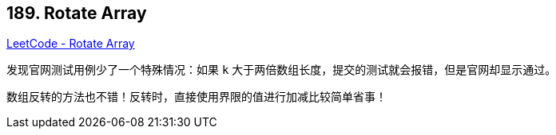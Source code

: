 == 189. Rotate Array

https://leetcode.com/problems/rotate-array/[LeetCode - Rotate Array]

发现官网测试用例少了一个特殊情况：如果 `k` 大于两倍数组长度，提交的测试就会报错，但是官网却显示通过。

数组反转的方法也不错！反转时，直接使用界限的值进行加减比较简单省事！

